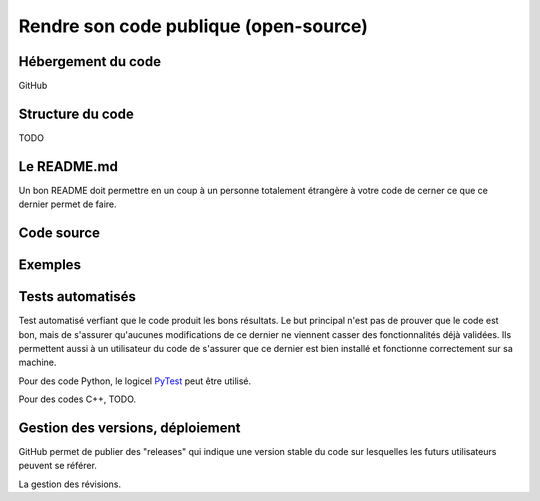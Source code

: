 .. bonne_pratique

Rendre son code publique (open-source)
--------------------------------------

Hébergement du code
===================

GitHub


Structure du code
=================

TODO

Le README.md
============

Un bon README doit permettre en un coup à un personne totalement étrangère à votre code de cerner ce que ce dernier permet de faire.


Code source
===========


Exemples
========


Tests automatisés
=================

Test automatisé verfiant que le code produit les bons résultats.
Le but principal n'est pas de prouver que le code est bon, mais de s'assurer qu'aucunes modifications de ce dernier ne viennent casser des fonctionnalités déjà validées.
Ils permettent aussi à un utilisateur du code de s'assurer que ce dernier est bien installé et fonctionne correctement sur sa machine.

Pour des code Python, le logicel `PyTest <https://docs.pytest.org/en/7.1.x/>`_ peut être utilisé.

Pour des codes C++, TODO.


Gestion des versions, déploiement
=================================

GitHub permet de publier des "releases" qui indique une version stable du code sur lesquelles les futurs utilisateurs peuvent se référer.

La gestion des révisions.
